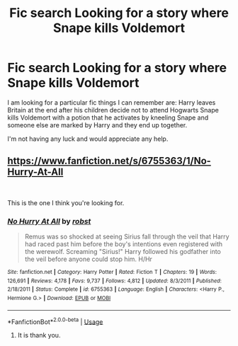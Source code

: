 #+TITLE: Fic search Looking for a story where Snape kills Voldemort

* Fic search Looking for a story where Snape kills Voldemort
:PROPERTIES:
:Score: 2
:DateUnix: 1554431289.0
:DateShort: 2019-Apr-05
:FlairText: Request
:END:
I am looking for a particular fic things I can remember are: Harry leaves Britain at the end after his children decide not to attend Hogwarts Snape kills Voldemort with a potion that he activates by kneeling Snape and someone else are marked by Harry and they end up together.

I'm not having any luck and would appreciate any help.


** [[https://www.fanfiction.net/s/6755363/1/No-Hurry-At-All]]

​

This is the one I think you're looking for.
:PROPERTIES:
:Author: RayvenQ
:Score: 1
:DateUnix: 1554432185.0
:DateShort: 2019-Apr-05
:END:

*** [[https://www.fanfiction.net/s/6755363/1/][*/No Hurry At All/*]] by [[https://www.fanfiction.net/u/1451358/robst][/robst/]]

#+begin_quote
  Remus was so shocked at seeing Sirius fall through the veil that Harry had raced past him before the boy's intentions even registered with the werewolf. Screaming "Sirius!" Harry followed his godfather into the veil before anyone could stop him. H/Hr
#+end_quote

^{/Site/:} ^{fanfiction.net} ^{*|*} ^{/Category/:} ^{Harry} ^{Potter} ^{*|*} ^{/Rated/:} ^{Fiction} ^{T} ^{*|*} ^{/Chapters/:} ^{19} ^{*|*} ^{/Words/:} ^{126,691} ^{*|*} ^{/Reviews/:} ^{4,178} ^{*|*} ^{/Favs/:} ^{9,737} ^{*|*} ^{/Follows/:} ^{4,812} ^{*|*} ^{/Updated/:} ^{8/3/2011} ^{*|*} ^{/Published/:} ^{2/18/2011} ^{*|*} ^{/Status/:} ^{Complete} ^{*|*} ^{/id/:} ^{6755363} ^{*|*} ^{/Language/:} ^{English} ^{*|*} ^{/Characters/:} ^{<Harry} ^{P.,} ^{Hermione} ^{G.>} ^{*|*} ^{/Download/:} ^{[[http://www.ff2ebook.com/old/ffn-bot/index.php?id=6755363&source=ff&filetype=epub][EPUB]]} ^{or} ^{[[http://www.ff2ebook.com/old/ffn-bot/index.php?id=6755363&source=ff&filetype=mobi][MOBI]]}

--------------

*FanfictionBot*^{2.0.0-beta} | [[https://github.com/tusing/reddit-ffn-bot/wiki/Usage][Usage]]
:PROPERTIES:
:Author: FanfictionBot
:Score: 1
:DateUnix: 1554432202.0
:DateShort: 2019-Apr-05
:END:

**** It is thank you.
:PROPERTIES:
:Score: 1
:DateUnix: 1554433184.0
:DateShort: 2019-Apr-05
:END:
